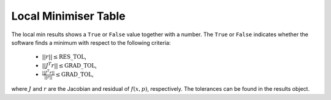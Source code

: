 .. _local_min:

#####################
Local Minimiser Table
#####################

The local min results shows a ``True`` or ``False`` value together with a number. The ``True`` or ``False`` indicates whether the software finds a minimum with respect to the following criteria:

    - :math:`||r|| \leq \mbox{RES\_TOL}`,
    - :math:`|| J^T r|| \leq \mbox{GRAD\_TOL}`,
    - :math:`\frac{|| J^T r||}{||r||} \leq \mbox{GRAD\_TOL}`,

where :math:`J` and :math:`r` are the Jacobian and residual of :math:`f(x, p)`, respectively. The tolerances can be found in the results object.
